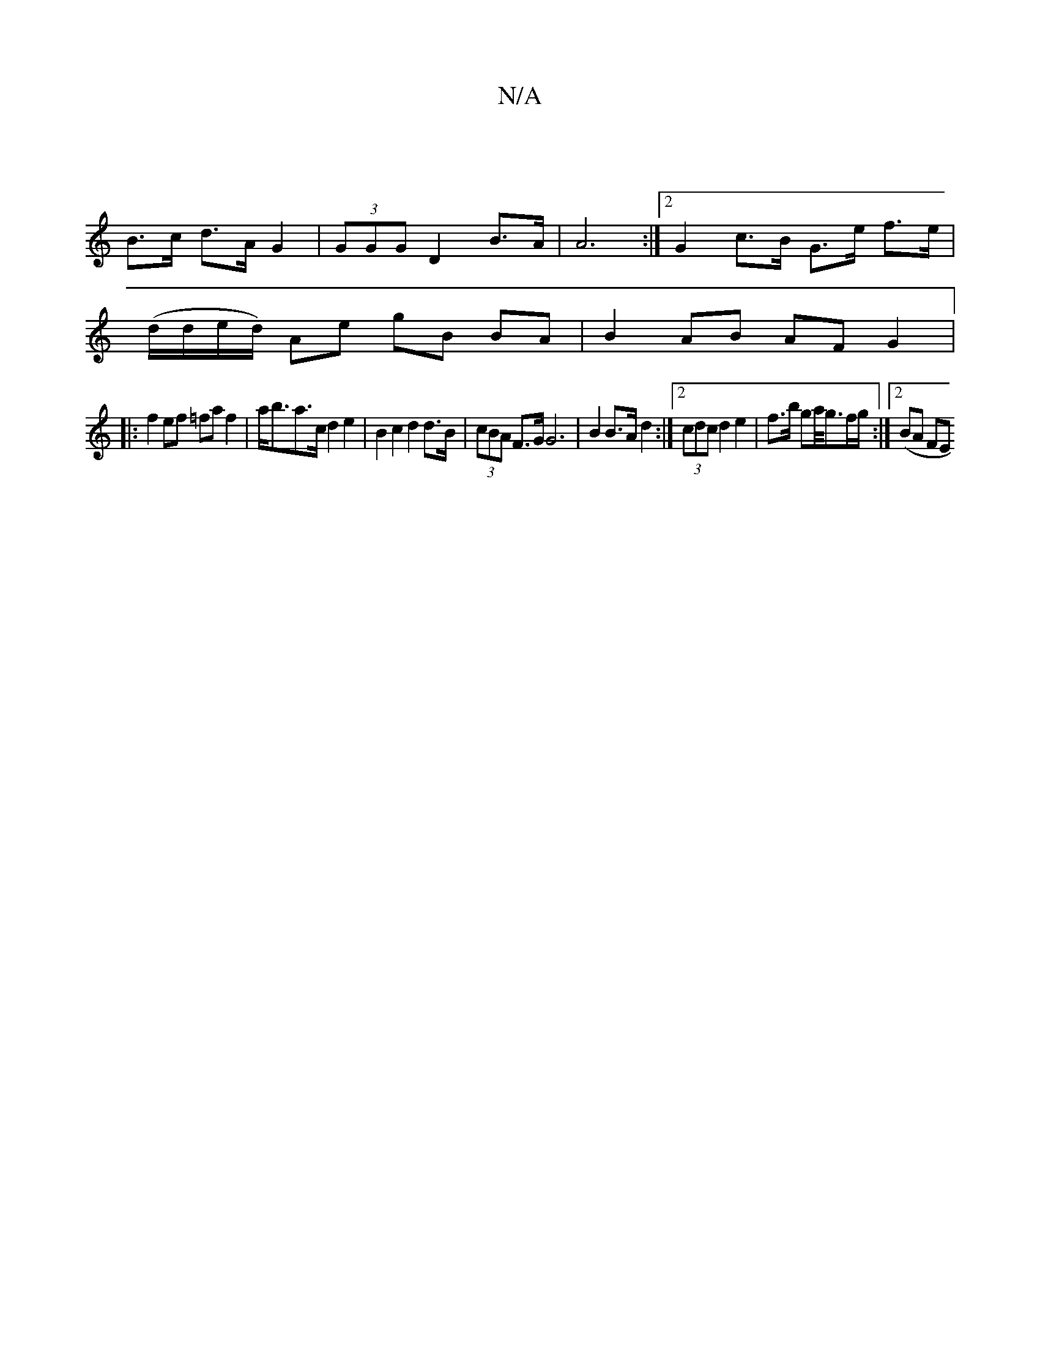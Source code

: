 X:1
T:N/A
M:4/4
R:N/A
K:Cmajor
 |
B>c d>A G2 | (3GGG D2 B>A | A6 :|[2 G2 c>B G>e f>e|
(d/d/e/d/) Ae gB BA | B2 AB AF G2 |:
|: f2ef =faf2 | a<ba>c d2 e2 | B2 c2 d2 d>B | (3cBA F>G G6|B2 B>A d2 :|2 (3cdc d2 e2|f>b ga/<gf/g/:|2 (BA FE
